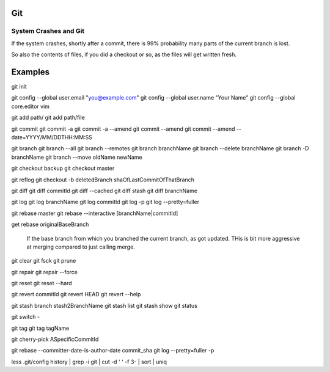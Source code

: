 
Git
====

System Crashes and Git
------------------------

If the system crashes, shortly after a commit, there is 99%
probability many parts of the current branch is lost.

So also the contents of files, if you did a checkout or so,
as the files will get written fresh.



Examples
==========

git init

git config --global user.email "you@example.com"
git config --global user.name "Your Name"
git config --global core.editor vim


git add path/
git add path/file

git commit
git commit -a
git commit -a --amend
git commit --amend
git commit --amend --date=YYYY/MM/DDTHH:MM:SS

git branch
git branch --all
git branch --remotes 
git branch branchName
git branch --delete branchName
git branch -D branchName
git branch --move oldName newName

git checkout backup 
git checkout master 

git reflog
git checkout -b deletedBranch shaOfLastCommitOfThatBranch

git diff
git diff commitId
git diff --cached 
git diff stash
git diff branchName

git log
git log branchName
git log commitId
git log -p
git log --pretty=fuller 

git rebase master 
git rebase --interactive [branchName|commitId]

get rebase originalBaseBranch

	If the base branch from which you branched the current branch, as got updated.
	THis is bit more aggressive at merging compared to just calling merge.

git clear
git fsck
git prune

git repair 
git repair --force

git reset 
git reset --hard 

git revert commitId
git revert HEAD 
git revert --help

git stash branch stash2BranchName
git stash list
git stash show 
git status

git switch -

git tag
git tag tagName

git cherry-pick ASpecificCommitId

git rebase --committer-date-is-author-date commit_sha
git log --pretty=fuller -p




less .git/config 
history | grep -i git | cut -d ' ' -f 3- | sort | uniq
